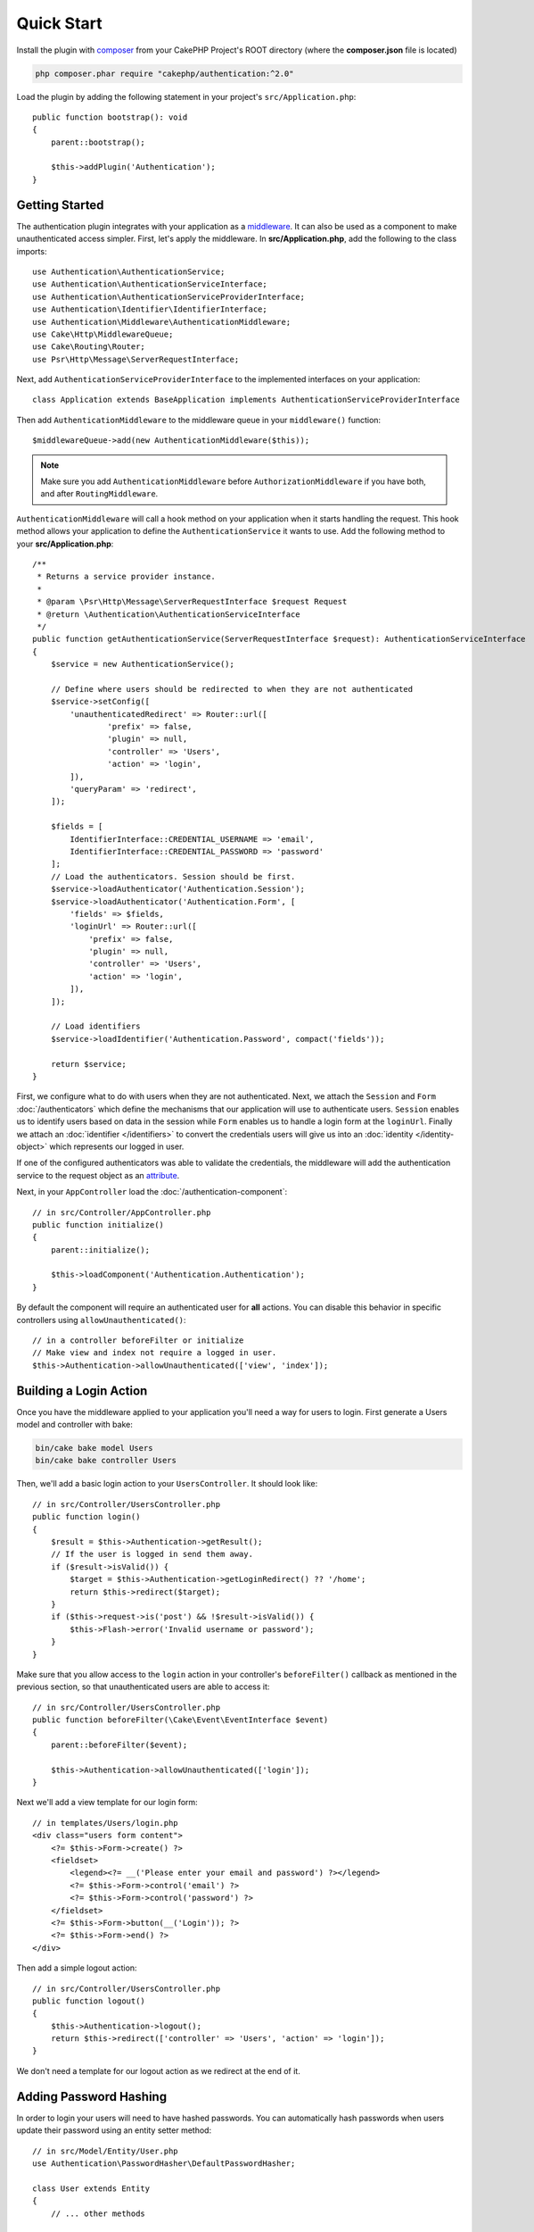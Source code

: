 Quick Start
###########

Install the plugin with `composer <https://getcomposer.org/>`_ from your CakePHP
Project's ROOT directory (where the **composer.json** file is located)

.. code-block:: bash

    php composer.phar require "cakephp/authentication:^2.0"

Load the plugin by adding the following statement in your project's ``src/Application.php``::

    public function bootstrap(): void
    {
        parent::bootstrap();

        $this->addPlugin('Authentication');
    }


Getting Started
===============

The authentication plugin integrates with your application as a `middleware <http://book.cakephp.org/4/en/controllers/middleware.html>`_. It can also
be used as a component to make unauthenticated access simpler. First, let's
apply the middleware. In **src/Application.php**, add the following to the class
imports::

    use Authentication\AuthenticationService;
    use Authentication\AuthenticationServiceInterface;
    use Authentication\AuthenticationServiceProviderInterface;
    use Authentication\Identifier\IdentifierInterface;
    use Authentication\Middleware\AuthenticationMiddleware;
    use Cake\Http\MiddlewareQueue;
    use Cake\Routing\Router;
    use Psr\Http\Message\ServerRequestInterface;
    

Next, add ``AuthenticationServiceProviderInterface`` to the implemented interfaces
on your application::

    class Application extends BaseApplication implements AuthenticationServiceProviderInterface


Then add ``AuthenticationMiddleware`` to the middleware queue in your ``middleware()`` function::

    $middlewareQueue->add(new AuthenticationMiddleware($this));
    
.. note::
    Make sure you add ``AuthenticationMiddleware`` before ``AuthorizationMiddleware`` if you have both, and after ``RoutingMiddleware``.

``AuthenticationMiddleware`` will call a hook method on your application when
it starts handling the request. This hook method allows your application to
define the ``AuthenticationService`` it wants to use. Add the following method to your
**src/Application.php**::

    /**
     * Returns a service provider instance.
     *
     * @param \Psr\Http\Message\ServerRequestInterface $request Request
     * @return \Authentication\AuthenticationServiceInterface
     */
    public function getAuthenticationService(ServerRequestInterface $request): AuthenticationServiceInterface
    {
        $service = new AuthenticationService();

        // Define where users should be redirected to when they are not authenticated
        $service->setConfig([
            'unauthenticatedRedirect' => Router::url([
                    'prefix' => false,
                    'plugin' => null,
                    'controller' => 'Users',
                    'action' => 'login',
            ]),
            'queryParam' => 'redirect',
        ]);

        $fields = [
            IdentifierInterface::CREDENTIAL_USERNAME => 'email',
            IdentifierInterface::CREDENTIAL_PASSWORD => 'password'
        ];
        // Load the authenticators. Session should be first.
        $service->loadAuthenticator('Authentication.Session');
        $service->loadAuthenticator('Authentication.Form', [
            'fields' => $fields,
            'loginUrl' => Router::url([
                'prefix' => false,
                'plugin' => null,
                'controller' => 'Users',
                'action' => 'login',
            ]),
        ]);

        // Load identifiers
        $service->loadIdentifier('Authentication.Password', compact('fields'));

        return $service;
    }

First, we configure what to do with users when they are not authenticated.
Next, we attach the ``Session`` and ``Form`` :doc:`/authenticators` which define the
mechanisms that our application will use to authenticate users. ``Session`` enables us to identify
users based on data in the session while ``Form`` enables us
to handle a login form at the ``loginUrl``. Finally we attach an :doc:`identifier
</identifiers>` to convert the credentials users will give us into an
:doc:`identity </identity-object>` which represents our logged in user.

If one of the configured authenticators was able to validate the credentials,
the middleware will add the authentication service to the request object as an
`attribute <http://www.php-fig.org/psr/psr-7/>`_.

Next, in your ``AppController`` load the :doc:`/authentication-component`::

    // in src/Controller/AppController.php
    public function initialize()
    {
        parent::initialize();

        $this->loadComponent('Authentication.Authentication');
    }

By default the component will require an authenticated user for **all** actions.
You can disable this behavior in specific controllers using
``allowUnauthenticated()``::

    // in a controller beforeFilter or initialize
    // Make view and index not require a logged in user.
    $this->Authentication->allowUnauthenticated(['view', 'index']);

Building a Login Action
=======================

Once you have the middleware applied to your application you'll need a way for
users to login. First generate a Users model and controller with bake:

.. code-block:: shell

    bin/cake bake model Users
    bin/cake bake controller Users

Then, we'll add a basic login action to your ``UsersController``. It should look
like::

    // in src/Controller/UsersController.php
    public function login()
    {
        $result = $this->Authentication->getResult();
        // If the user is logged in send them away.
        if ($result->isValid()) {
            $target = $this->Authentication->getLoginRedirect() ?? '/home';
            return $this->redirect($target);
        }
        if ($this->request->is('post') && !$result->isValid()) {
            $this->Flash->error('Invalid username or password');
        }
    }

Make sure that you allow access to the ``login`` action in your controller's
``beforeFilter()`` callback as mentioned in the previous section, so that
unauthenticated users are able to access it::

    // in src/Controller/UsersController.php
    public function beforeFilter(\Cake\Event\EventInterface $event)
    {
        parent::beforeFilter($event);

        $this->Authentication->allowUnauthenticated(['login']);
    }

Next we'll add a view template for our login form::

    // in templates/Users/login.php
    <div class="users form content">
        <?= $this->Form->create() ?>
        <fieldset>
            <legend><?= __('Please enter your email and password') ?></legend>
            <?= $this->Form->control('email') ?>
            <?= $this->Form->control('password') ?>
        </fieldset>
        <?= $this->Form->button(__('Login')); ?>
        <?= $this->Form->end() ?>
    </div>

Then add a simple logout action::

    // in src/Controller/UsersController.php
    public function logout()
    {
        $this->Authentication->logout();
        return $this->redirect(['controller' => 'Users', 'action' => 'login']);
    }

We don't need a template for our logout action as we redirect at the end of it.

Adding Password Hashing
=======================

In order to login your users will need to have hashed passwords. You can
automatically hash passwords when users update their password using an entity
setter method::

    // in src/Model/Entity/User.php
    use Authentication\PasswordHasher\DefaultPasswordHasher;

    class User extends Entity
    {
        // ... other methods

        // Automatically hash passwords when they are changed.
        protected function _setPassword(string $password)
        {
            $hasher = new DefaultPasswordHasher();
            return $hasher->hash($password);
        }
    }

You should now be able to go to ``/users/add`` and register a new user. Once
registered you can go to ``/users/login`` and login with your newly created
user.


Further Reading
===============

* :doc:`/authenticators`
* :doc:`/identifiers`
* :doc:`/password-hashers`
* :doc:`/identity-object`
* :doc:`/authentication-component`
* :doc:`/migration-from-the-authcomponent`
* :doc:`/url-checkers`
* :doc:`/testing`
* :doc:`/view-helper`
